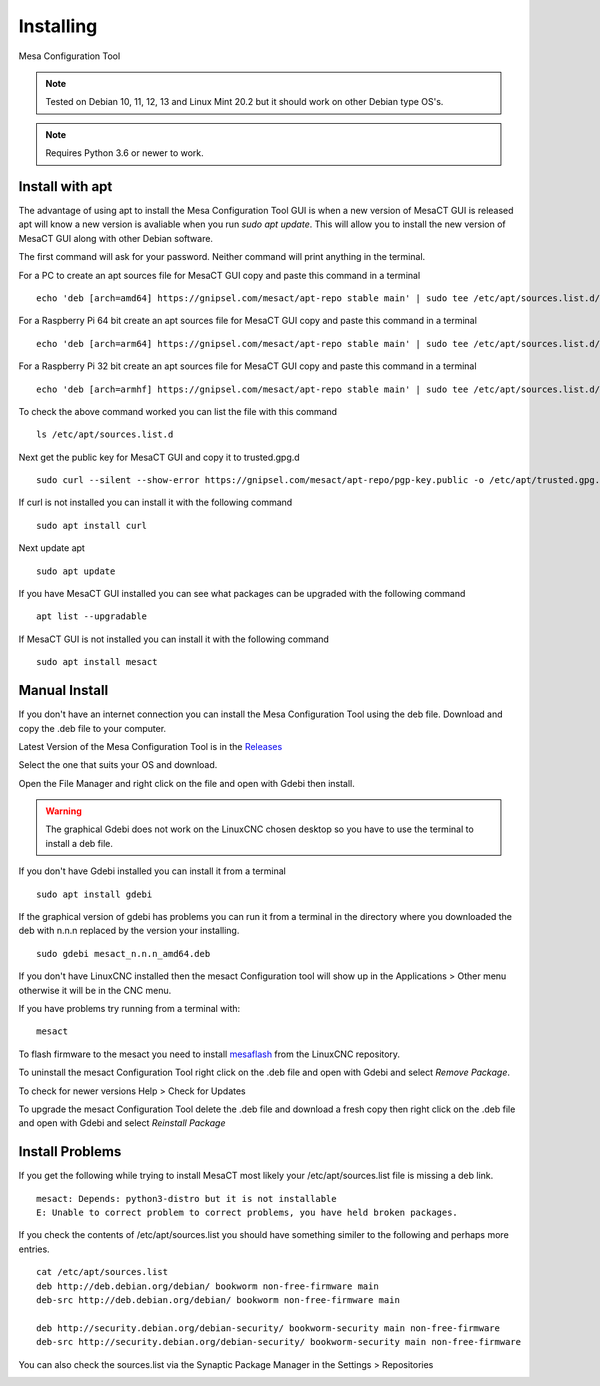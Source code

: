 ==========
Installing
==========

Mesa Configuration Tool

.. Note:: Tested on Debian 10, 11, 12, 13 and Linux Mint 20.2 but it should work
   on other Debian type OS's.

.. Note:: Requires Python 3.6 or newer to work.

Install with apt
----------------

The advantage of using apt to install the Mesa Configuration Tool GUI is when a
new version of MesaCT GUI is released apt will know a new version is avaliable
when you run `sudo apt update`. This will allow you to install the new version
of MesaCT GUI along with other Debian software.

The first command will ask for your password. Neither command will print
anything in the terminal.

For a PC to create an apt sources file for MesaCT GUI copy and paste this command
in a terminal
::

	echo 'deb [arch=amd64] https://gnipsel.com/mesact/apt-repo stable main' | sudo tee /etc/apt/sources.list.d/mesact.list

For a Raspberry Pi 64 bit create an apt sources file for MesaCT GUI copy and
paste this command in a terminal
::

	echo 'deb [arch=arm64] https://gnipsel.com/mesact/apt-repo stable main' | sudo tee /etc/apt/sources.list.d/mesact.list

For a Raspberry Pi 32 bit create an apt sources file for MesaCT GUI copy and
paste this command in a terminal
::

	echo 'deb [arch=armhf] https://gnipsel.com/mesact/apt-repo stable main' | sudo tee /etc/apt/sources.list.d/mesact.list

To check the above command worked you can list the file with this command
::

	ls /etc/apt/sources.list.d

.. image:: /images/install-01.png
   :align: center


Next get the public key for MesaCT GUI and copy it to trusted.gpg.d
::

	sudo curl --silent --show-error https://gnipsel.com/mesact/apt-repo/pgp-key.public -o /etc/apt/trusted.gpg.d/mesact.asc

If curl is not installed you can install it with the following command
::

	sudo apt install curl

Next update apt
::

	sudo apt update

If you have MesaCT GUI installed you can see what packages can be upgraded with
the following command
::

	apt list --upgradable

If MesaCT GUI is not installed you can install it with the following command
::

	sudo apt install mesact

Manual Install
--------------

If you don't have an internet connection you can install the Mesa Configuration
Tool using the deb file. Download and copy the .deb file to your computer.

Latest Version of the Mesa Configuration Tool is in the
`Releases <https://github.com/jethornton/mesact/releases>`_

Select the one that suits your OS and download.

Open the File Manager and right click on the file and open with Gdebi then install.

.. Warning:: The graphical Gdebi does not work on the LinuxCNC chosen desktop so
   you have to use the terminal to install a deb file.

If you don't have Gdebi installed you can install it from a terminal
::

	sudo apt install gdebi

If the graphical version of gdebi has problems you can run it from a
terminal in the directory where you downloaded the deb with n.n.n replaced
by the version your installing.
::

	sudo gdebi mesact_n.n.n_amd64.deb

If you don't have LinuxCNC installed then the mesact Configuration tool
will show up in the Applications > Other menu otherwise it will be in
the CNC menu.

If you have problems try running from a terminal with:
::

	mesact

To flash firmware to the mesact you need to install 
`mesaflash <https://github.com/LinuxCNC/mesaflash>`_ from the LinuxCNC
repository.

To uninstall the mesact Configuration Tool right click on the .deb file
and open with Gdebi and select `Remove Package`.

To check for newer versions Help > Check for Updates

To upgrade the mesact Configuration Tool delete the .deb file and download
a fresh copy then right click on the .deb file and open with Gdebi and
select `Reinstall Package`

Install Problems
----------------

If you get the following while trying to install MesaCT most likely your
/etc/apt/sources.list file is missing a deb link.
::

	mesact: Depends: python3-distro but it is not installable
	E: Unable to correct problem to correct problems, you have held broken packages.

If you check the contents of /etc/apt/sources.list you should have something
similer to the following and perhaps more entries.
::

	cat /etc/apt/sources.list
	deb http://deb.debian.org/debian/ bookworm non-free-firmware main
	deb-src http://deb.debian.org/debian/ bookworm non-free-firmware main

	deb http://security.debian.org/debian-security/ bookworm-security main non-free-firmware
	deb-src http://security.debian.org/debian-security/ bookworm-security main non-free-firmware

You can also check the sources.list via the Synaptic Package Manager in the
Settings > Repositories

.. image:: images/repositories-01.png
    :align: center


